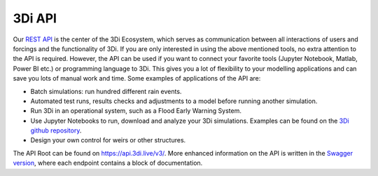 .. _a_api:

3Di API
=======

Our `REST API <https://api.3di.live/v3/>`_ is the center of the 3Di Ecosystem, which serves as communication between all interactions of users and forcings and the functionality of 3Di.
If you are only interested in using the above mentioned tools, no extra attention to the API is required.
However, the API can be used if you want to connect your favorite tools (Jupyter Notebook, Matlab, Power BI etc.) or programming language to 3Di.
This gives you a lot of flexibility to your modelling applications and can save you lots of manual work and time. Some examples of applications of the API are:

- Batch simulations: run hundred different rain events.
- Automated test runs, results checks and adjustments to a model before running another simulation.
- Run 3Di in an operational system, such as a Flood Early Warning System.
- Use Jupyter Notebooks to run, download and analyze your 3Di simulations. Examples can be found on the `3Di github repository <https://github.com/threedi/scripts-nens/tree/master/Notebooks%203Di%20-%20API%20v3%20-%20VD>`_.
- Design your own control for weirs or other structures.


The API Root can be found on `https://api.3di.live/v3/ <https://api.3di.live/v3/>`_. More enhanced information on the API is written in the `Swagger version <https://api.3di.live/v3/swagger/>`_, where each endpoint contains a block of documentation.
